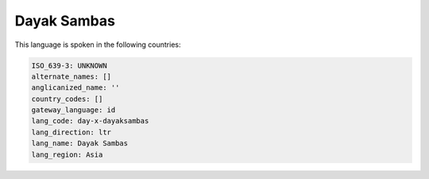.. _day-x-dayaksambas:

Dayak Sambas
============

This language is spoken in the following countries:


.. code-block:: yaml

    ISO_639-3: UNKNOWN
    alternate_names: []
    anglicanized_name: ''
    country_codes: []
    gateway_language: id
    lang_code: day-x-dayaksambas
    lang_direction: ltr
    lang_name: Dayak Sambas
    lang_region: Asia
    
